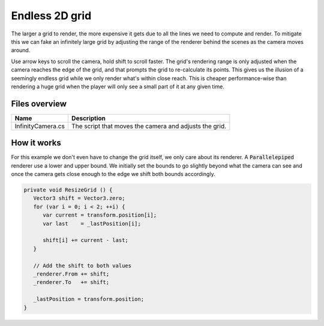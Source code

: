 .. This document is using the reStructuredText markup format
.. default-role:: code

###############
Endless 2D grid
###############

The larger a grid to render, the more expensive it gets due to all the lines we
need to compute  and render.  To mitigate this we  can fake an infinitely large
grid by adjusting  the range of the  renderer behind  the scenes as  the camera
moves around.

Use arrow keys  to scroll the camera,  hold shift to scroll  faster. The grid's
rendering range is only adjusted when the  camera reaches the edge of the grid,
and  that prompts  the  grid to  re-calculate  its points.  This  gives us  the
illusion of a  seemingly endless grid while we only  render what's within close
reach. This  is cheaper performance-wise  than rendering  a huge grid  when the
player will only see a small part of it at any given time.


Files overview
##############

=================  ======================================================
Name               Description
=================  ======================================================
InfinityCamera.cs  The script that moves the camera and adjusts the grid.
=================  ======================================================


How it works
############

For this example  we don't even have  to change the  grid itself,  we only care
about its renderer. A `Parallelepiped` renderer use a lower and upper bound. We
initially set the bounds to go slightly beyond what the camera can see and once
the camera gets close enough to the edge we shift both bounds accordingly.

.. code-block:: c#

   private void ResizeGrid () {
      Vector3 shift = Vector3.zero;
      for (var i = 0; i < 2; ++i) {
         var current = transform.position[i];
         var last    = _lastPosition[i];
   
         shift[i] += current - last;
      }
   
      // Add the shift to both values
      _renderer.From += shift;
      _renderer.To   += shift;
   
      _lastPosition = transform.position;
   }
